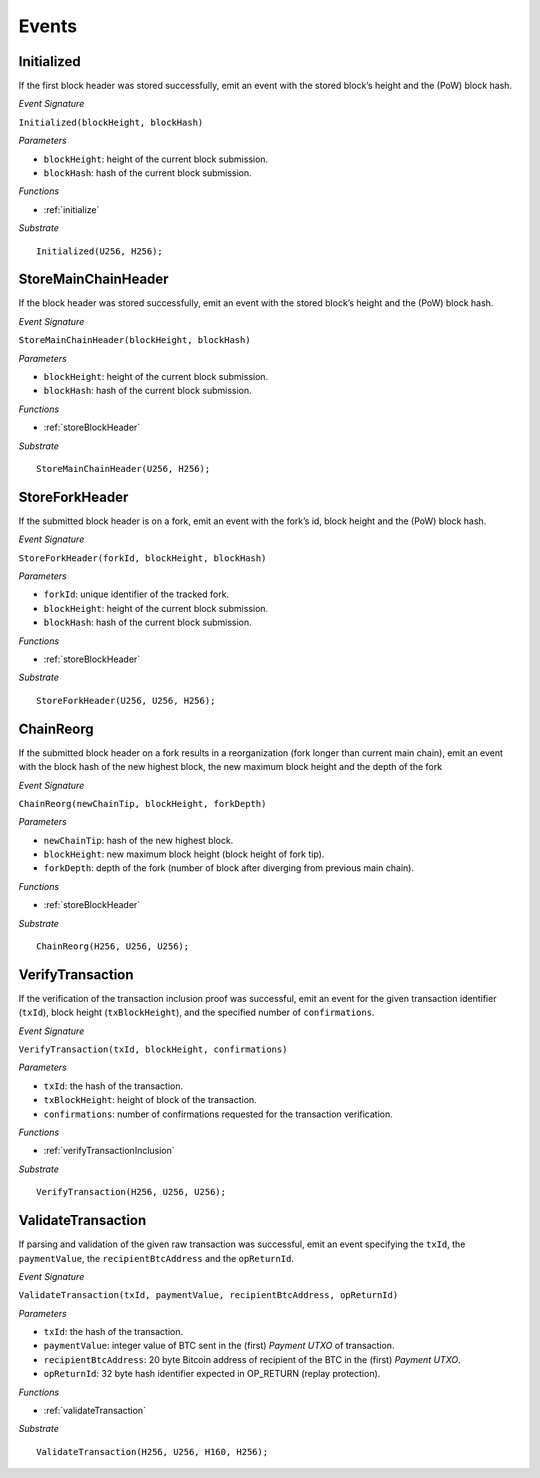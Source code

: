 .. _events:

Events
======

Initialized
--------------------

If the first block header was stored successfully, emit an event with the stored block’s height and the (PoW) block hash.

*Event Signature*

``Initialized(blockHeight, blockHash)``

*Parameters*

* ``blockHeight``: height of the current block submission.
* ``blockHash``: hash of the current block submission.

*Functions*

* :ref:`initialize`

*Substrate* ::

  Initialized(U256, H256);

StoreMainChainHeader
--------------------

If the block header was stored successfully, emit an event with the stored block’s height and the (PoW) block hash.

*Event Signature*

``StoreMainChainHeader(blockHeight, blockHash)``

*Parameters*

* ``blockHeight``: height of the current block submission.
* ``blockHash``: hash of the current block submission.

*Functions*

* :ref:`storeBlockHeader`

*Substrate* ::

  StoreMainChainHeader(U256, H256);

StoreForkHeader
---------------

If the submitted block header is on a fork, emit an event with the fork’s id, block height and the (PoW) block hash.

*Event Signature*

``StoreForkHeader(forkId, blockHeight, blockHash)``

*Parameters*

* ``forkId``: unique identifier of the tracked fork.
* ``blockHeight``: height of the current block submission.
* ``blockHash``: hash of the current block submission.

*Functions*

* :ref:`storeBlockHeader`

*Substrate* ::

  StoreForkHeader(U256, U256, H256);

ChainReorg
---------- 

If the submitted block header on a fork results in a reorganization (fork longer than current main chain), emit an event with the block hash of the new highest block, the new maximum block height and the depth of the fork

*Event Signature*

``ChainReorg(newChainTip, blockHeight, forkDepth)``

*Parameters*

* ``newChainTip``: hash of the new highest block.
* ``blockHeight``: new maximum block height (block height of fork tip).
* ``forkDepth``: depth of the fork (number of block after diverging from previous main chain).

*Functions*

* :ref:`storeBlockHeader`

*Substrate* ::

  ChainReorg(H256, U256, U256);

VerifyTransaction
-----------------

If the verification of the transaction inclusion proof was successful, emit an event for the given transaction identifier (``txId``), block height (``txBlockHeight``), and the specified number of ``confirmations``.

*Event Signature*

``VerifyTransaction(txId, blockHeight, confirmations)``

*Parameters*

* ``txId``: the hash of the transaction.
* ``txBlockHeight``: height of block of the transaction.
* ``confirmations``: number of confirmations requested for the transaction verification.

*Functions*

* :ref:`verifyTransactionInclusion`

*Substrate* ::

  VerifyTransaction(H256, U256, U256);





ValidateTransaction
---------------------

If parsing and validation of the given raw transaction was successful, emit an event specifying the ``txId``, the ``paymentValue``, the ``recipientBtcAddress`` and the ``opReturnId``.

*Event Signature*

``ValidateTransaction(txId, paymentValue, recipientBtcAddress, opReturnId)``

*Parameters*

* ``txId``: the hash of the transaction.
* ``paymentValue``: integer value of BTC sent in the (first) *Payment UTXO* of transaction.
* ``recipientBtcAddress``: 20 byte Bitcoin address of recipient of the BTC in the (first) *Payment UTXO*.
* ``opReturnId``: 32 byte hash identifier expected in OP_RETURN (replay protection).

*Functions*

* :ref:`validateTransaction`

*Substrate* ::

  ValidateTransaction(H256, U256, H160, H256);


